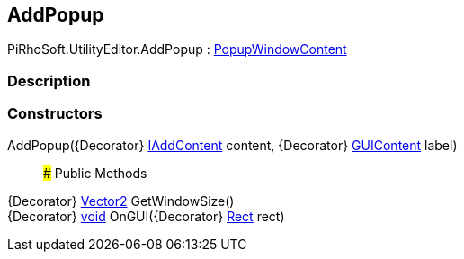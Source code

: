 [#editor/add-popup]

## AddPopup

PiRhoSoft.UtilityEditor.AddPopup : https://docs.unity3d.com/ScriptReference/PopupWindowContent.html[PopupWindowContent^]

### Description

### Constructors

AddPopup({Decorator} <<editor/i-add-content,IAddContent>> content, {Decorator} https://docs.unity3d.com/ScriptReference/GUIContent.html[GUIContent^] label)::

### Public Methods

{Decorator} https://docs.unity3d.com/ScriptReference/Vector2.html[Vector2^] GetWindowSize()::

{Decorator} https://docs.microsoft.com/en-us/dotnet/api/System.Void[void^] OnGUI({Decorator} https://docs.unity3d.com/ScriptReference/Rect.html[Rect^] rect)::